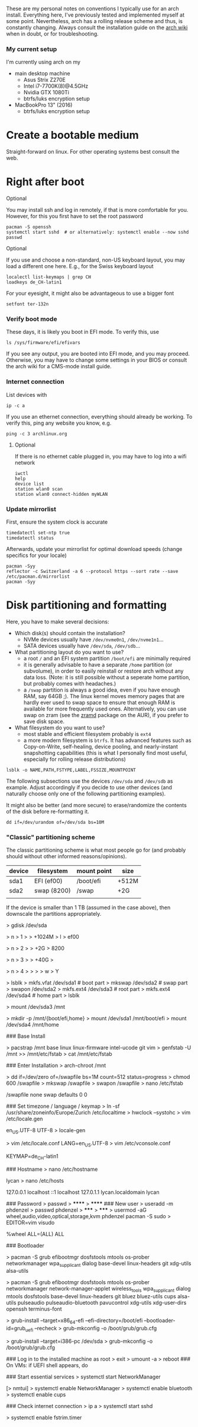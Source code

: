 #+AUTHOR: Philipp Denzel
#+OPTIONS: num:nil

These are my personal notes on conventions I typically use for an arch
install.  Everything here, I've previously tested and implemented
myself at some point.  Nevertheless, arch has a rolling release scheme
and thus, is constantly changing.  Always consult the installation
guide on the [[https://wiki.archlinux.org/title/installation_guide][arch wiki]] when in doubt, or for troubleshooting.


*** My current setup

    I'm currently using arch on my
    - main desktop machine
      - Asus Strix Z270E
      - Intel i7-7700K(8)@4.5GHz
      - Nvidia GTX 1080Ti
      - btrfs/luks encryption setup
    - MacBookPro 13" (2016)
      - btrfs/luks encryption setup


* Create a bootable medium

  Straight-forward on linux. For other operating systems best consult
  the web.


* Right after boot

**** Optional

     You may install ssh and log in remotely, if that is more comfortable
     for you. However, for this you first have to set the root password

     #+begin_src shell
       pacman -S openssh
       systemctl start sshd  # or alternatively: systemctl enable --now sshd
       passwd
     #+end_src

**** Optional
     
     If you use and choose a non-standard, non-US keyboard layout, you
     may load a different one here. E.g., for the Swiss keyboard
     layout

     #+begin_src shell
       localectl list-keymaps | grep CH
       loadkeys de_CH-latin1
     #+end_src

     For your eyesight, it might also be advantageous to use a bigger font

     #+begin_src shell
       setfont ter-132n
     #+end_src

*** Verify boot mode

    These days, it is likely you boot in EFI mode. To verify this, use

    #+begin_src shell
      ls /sys/firmware/efi/efivars
    #+end_src

    If you see any output, you are booted into EFI mode, and you may
    proceed. Otherwise, you may have to change some settings in your
    BIOS or consult the arch wiki for a CMS-mode install guide.

*** Internet connection

    List devices with

    #+begin_src shell
    ip -c a
    #+end_src

    If you use an ethernet connection, everything should already be
    working. To verify this, ping any website you know, e.g.

    #+begin_src shell
      ping -c 3 archlinux.org
    #+end_src

**** Optional
     
     If there is no ethernet cable plugged in, you may have to log
     into a wifi network

     #+begin_src shell
       iwctl
       help
       device list
       station wlan0 scan
       station wlan0 connect-hidden myWLAN
     #+end_src

*** Update mirrorlist

    First, ensure the system clock is accurate
    #+begin_src shell
      timedatectl set-ntp true
      timedatectl status
    #+end_src

    Afterwards, update your mirrorlist for optimal download speeds
    (change specifics for your locale)
    
    #+begin_src shell
      pacman -Syy
      reflector -c Switzerland -a 6 --protocol https --sort rate --save /etc/pacman.d/mirrorlist
      pacman -Syy
    #+end_src

* Disk partitioning and formatting

  Here, you have to make several decisions:

  - Which disk(s) should contain the installation?
    - NVMe devices usually have ~/dev/nvme0n1~, ~/dev/nvme1n1~...
    - SATA devices usually have ~/dev/sda~, ~/dev/sdb~...
  - What partitioning layout do you want to use?
    - a root ~/~ and an EFI system partition ~/boot/efi~ are minimally
      required
    - it is generally advisable to have a separate ~/home~ partition (or
      subvolume), in order to easily reinstall or restore arch without
      any data loss. (Note: it is still possible without a seperate
      home partition, but probably comes with headaches.)
    - a ~/swap~ partition is always a good idea, even if you have
      enough RAM, say 64GB ;). The linux kernel moves memory pages
      that are hardly ever used to swap space to ensure that enough
      RAM is available for more frequently used ones. Alternatively,
      you can use swap on zram (see the [[https://aur.archlinux.org/packages/zramd/][zramd]] package on the AUR), if
      you prefer to save disk space.
  - What filesystem do you want to use?
    - most stable and efficient filesystem probably is ~ext4~
    - a more modern filesystem is ~btrfs~. It has advanced features
      such as Copy-on-Write, self-healing, device pooling, and
      nearly-instant snapshotting capabilities (this is what I
      personally find most useful, especially for rolling release
      distributions)

  #+begin_src shell
    lsblk -o NAME,PATH,FSTYPE,LABEL,FSSIZE,MOUNTPOINT
  #+end_src

  The following subsections use the devices ~/dev/sda~ and ~/dev/sdb~
  as example. Adjust accordingly if you decide to use other devices
  (and naturally choose only one of the following partitioning examples).

  It might also be better (and more secure) to erase/randomize the
  contents of the disk before re-formatting it.

  #+begin_src shell
    dd if=/dev/urandom of=/dev/sda bs=10M
  #+end_src

*** "Classic" partitioning scheme

    The classic partitioning scheme is what most people go for (and
    probably should without other informed reasons/opinions).

    | device | filesystem  | mount point | size  |
    |--------+-------------+-------------+-------|
    | sda1   | EFI  (ef00) | /boot/efi   | +512M |
    | sda2   | swap (8200) | /swap       | +2G   |
    |        |             |             |       |

    If the device is smaller than 1 TB (assumed in the case above),
    then downscale the partitions appropriately.

> gdisk /dev/sda
# EFI system partition
> n
> 1
>
> +1024M
> l
> ef00
# create 2G swap (for less <2G RAM make it bigger)
> n
> 2
> 
> +2G
> 8200
# create root partition
> n
> 3
> 
> +40G
>
# create home partition
> n
> 4
>
>
>
> w
> Y

> lsblk
> mkfs.vfat /dev/sda1 # boot part
> mkswap /dev/sda2    # swap part
> swapon /dev/sda2
> mkfs.ext4 /dev/sda3 # root part
> mkfs.ext4 /dev/sda4 # home part
> lsblk


# mount root partition (e.g. /dev/sda3) to /mnt
> mount /dev/sda3 /mnt

> mkdir -p /mnt/{boot/efi,home}
> mount /dev/sda1 /mnt/boot/efi
> mount /dev/sda4 /mnt/home


### Base Install
# for AMD processors use amd-ucode
> pacstrap /mnt base linux linux-firmware intel-ucode git vim
> genfstab -U /mnt >> /mnt/etc/fstab
> cat /mnt/etc/fstab

### Enter Installation
> arch-chroot /mnt

# Create swapfile (only if no swap partition was created)
> dd if=/dev/zero of=/swapfile bs=1M count=512 status=progress
> chmod 600 /swapfile
> mkswap /swapfile
> swapon /swapfile
> nano /etc/fstab
# insert following line
/swapfile none swap defaults 0 0

### Set timezone / language / keymap
> ln -sf /usr/share/zoneinfo/Europe/Zurich /etc/localtime
> hwclock --systohc
> vim /etc/locale.gen
# uncomment following line
en_US.UTF-8 UTF-8
> locale-gen
# insert following line
> vim /etc/locale.conf
LANG=en_US.UTF-8
> vim /etc/vconsole.conf
# insert following line (not necessary on US keyboards)
KEYMAP=de_CH-latin1


### Hostname
> nano /etc/hostname
# insert your hostname [lycan, phoenix, ...]
lycan
> nano /etc/hosts
# insert following lines
127.0.0.1	localhost
::1		localhost
127.0.1.1	lycan.localdomain	lycan

### Password
> passwd
> ******
> ******
### New user
> useradd -m phdenzel
> passwd phdenzel
> *****
> *****
> usermod -aG wheel,audio,video,optical,storage,kvm phdenzel
pacman -S sudo
> EDITOR=vim visudo
# uncomment following line
%wheel ALL=(ALL) ALL


### Bootloader
# minimalistic
> pacman -S grub efibootmgr dosfstools mtools os-prober networkmanager wpa_supplicant dialog base-devel linux-headers git xdg-utils alsa-utils
# or a bit more packages (if you want to detect other installations use os-prober, otherwise leave it out)
> pacman -S grub efibootmgr dosfstools mtools os-prober networkmanager network-manager-applet wireless_tools wpa_supplicant dialog mtools dosfstools base-devel linux-headers git bluez bluez-utils cups alsa-utils pulseaudio pulseaudio-bluetooth pavucontrol xdg-utils xdg-user-dirs openssh terminus-font

# For UEFI boot
> grub-install --target=x86_64-efi --efi-directory=/boot/efi --bootloader-id=grub_uefi --recheck
> grub-mkconfig -o /boot/grub/grub.cfg
# GRUB_DISABLE_OS_PROBER is default, so go to /etc/defaults/grub.cfg, uncomment it and regen cfg
# > sed -i 's/#GRUB_DISABLE_OS_PROBER/GRUB_DISABLE_OS_PROBER/g' /etc/defaults/grub.cfg
# > grub-mkconfig -o /boot/grub/grub.cfg

# For legacy boot
> grub-install --target=i386-pc /dev/sda
> grub-mkconfig -o /boot/grub/grub.cfg

### Log in to the installed machine as root
> exit
> umount -a
> reboot
### On VMs: if UEFI shell appears, do
# fs0:
# fs0:
# cd EFI
# cd grub_uefi
# grubx64.efi
# for permanent fix, do:
# fs0:
# edit startup.nsh
# add the above lines to the file, save, and exit

### Start essential services
> systemctl start NetworkManager
# (optional; if there is no ethernet cable plugged in, otherwise
#  edit /etc/wpa_supplicant/wpa_supplicant.conf, and remember to
#  use wpa_passphrase to encrypt your password)
[> nmtui]
> systemctl enable NetworkManager
> systemctl enable bluetooth
> systemctl enable cups

### Check internet connection
> ip a
> systemctl start sshd

# SSD
> systemctl enable fstrim.timer
